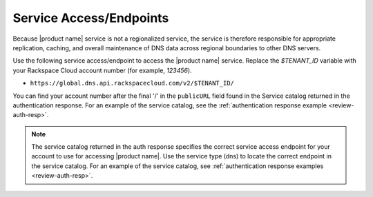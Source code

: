 .. _service-access-endpoints:

Service Access/Endpoints
~~~~~~~~~~~~~~~~~~~~~~~~~~~~~

Because |product name| service is not a regionalized service, the service is therefore 
responsible for appropriate replication, caching, and overall maintenance of DNS data 
across regional boundaries to other DNS servers.

Use the following service access/endpoint to access the |product name| service. Replace the 
`$TENANT_ID` variable with your Rackspace Cloud account number (for example, `123456`).

- ``https://global.dns.api.rackspacecloud.com/v2/$TENANT_ID/``

You can find your account number after the final '/' in the ``publicURL`` field found in 
the Service catalog returned in the authentication response. For an example of the service 
catalog, see the :ref:`authentication response example <review-auth-resp>`.

..  note::
    The service catalog returned in the auth response specifies the correct service access 
    endpoint for your account to use for accessing |product name|. Use the service type 
    (dns) to locate the correct endpoint in the service catalog. For an example of the 
    service catalog, see :ref:`authentication response examples <review-auth-resp>`.
